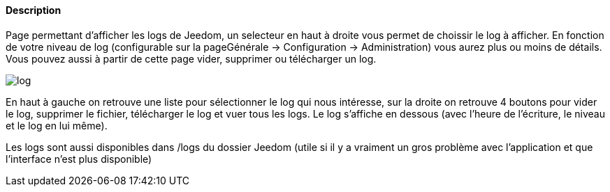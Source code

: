 ==== Description
Page permettant d'afficher les logs de Jeedom, un selecteur en haut à droite vous permet de choissir le log à afficher. 
En fonction de votre niveau de log (configurable sur la pageGénérale -> Configuration -> Administration) vous aurez plus 
ou moins de détails. Vous pouvez aussi à partir de cette page vider, supprimer ou télécharger un log.

image::../images/log.JPG[]

En haut à gauche on retrouve une liste pour sélectionner le log qui nous intéresse, sur la droite on retrouve 4 boutons
pour vider le log, supprimer le fichier, télécharger le log et vuer tous les logs. Le log s’affiche en dessous (avec l’heure de l’écriture, le niveau et le log 
en lui même).

Les logs sont aussi disponibles dans /logs du dossier Jeedom (utile si il y a vraiment un gros problème avec 
l’application et que l’interface n’est plus disponible)
